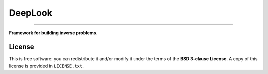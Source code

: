 ========
DeepLook
========

----

**Framework for building inverse problems.**

.. image:: http://img.shields.io/travis/leouieda/deeplook/master.svg?style=flat-square
    :alt: Travis CI build status
    :target: https://travis-ci.org/leouieda/deeplook
.. image:: http://img.shields.io/coveralls/leouieda/deeplook/master.svg?style=flat-square
    :alt: Test coverage status
    :target: https://coveralls.io/r/leouieda/deeplook?branch=master


License
-------

This is free software: you can redistribute it and/or modify it
under the terms of the **BSD 3-clause License**. A copy of this license is
provided in ``LICENSE.txt``.
